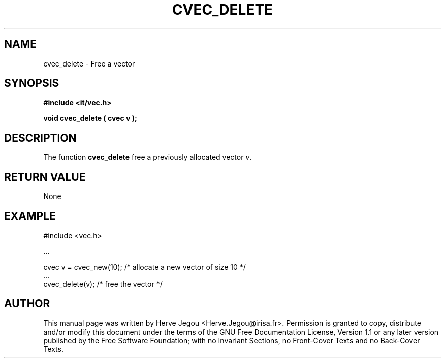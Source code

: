 .\" This manpage has been automatically generated by docbook2man 
.\" from a DocBook document.  This tool can be found at:
.\" <http://shell.ipoline.com/~elmert/comp/docbook2X/> 
.\" Please send any bug reports, improvements, comments, patches, 
.\" etc. to Steve Cheng <steve@ggi-project.org>.
.TH "CVEC_DELETE" "3" "01 August 2006" "" ""

.SH NAME
cvec_delete \- Free a vector
.SH SYNOPSIS
.sp
\fB#include <it/vec.h>
.sp
void cvec_delete ( cvec v
);
\fR
.SH "DESCRIPTION"
.PP
The function \fBcvec_delete\fR free a previously allocated vector \fIv\fR\&.  
.SH "RETURN VALUE"
.PP
None
.SH "EXAMPLE"

.nf

#include <vec.h>

\&...

cvec v = cvec_new(10);   /* allocate a new vector of size 10 */
\&...
cvec_delete(v);          /* free the vector                  */
.fi
.SH "AUTHOR"
.PP
This manual page was written by Herve Jegou <Herve.Jegou@irisa.fr>\&.
Permission is granted to copy, distribute and/or modify this
document under the terms of the GNU Free
Documentation License, Version 1.1 or any later version
published by the Free Software Foundation; with no Invariant
Sections, no Front-Cover Texts and no Back-Cover Texts.
